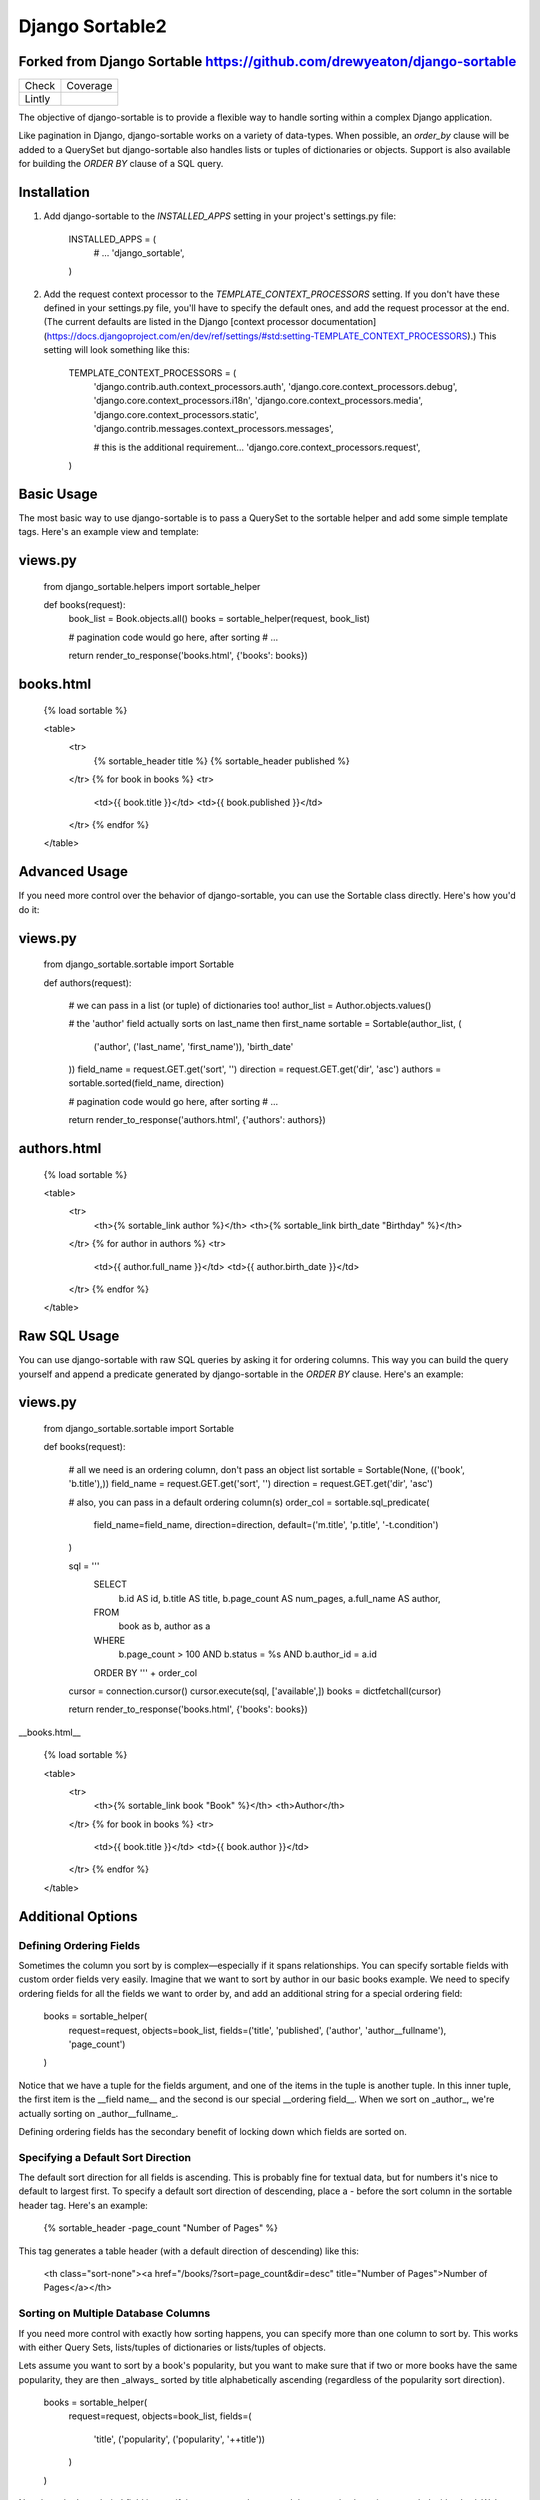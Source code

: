 ================
Django Sortable2
================

Forked from Django Sortable https://github.com/drewyeaton/django-sortable
-------------------------------------------------------------------------

====== =======================================================================
Check  Coverage
------ -----------------------------------------------------------------------
Lintly .. image:: https://lintly.com/gh/deathnfudge/django-sortable2/badge.svg
            :target: https://lintly.com/gh/deathnfudge/django-sortable2/
            :alt: Lintly
====== =======================================================================


The objective of django-sortable is to provide a flexible way to handle sorting within a complex Django application. 

Like pagination in Django, django-sortable works on a variety of data-types. When possible, an `order_by` clause will be added to a QuerySet but django-sortable also handles lists or tuples of dictionaries or objects. Support is also available for building the `ORDER BY` clause of a SQL query.


Installation
------------

1.  Add django-sortable to the `INSTALLED_APPS` setting in your project's settings.py file:

        INSTALLED_APPS = (
            # …
            'django_sortable',
        )

2.  Add the request context processor to the `TEMPLATE_CONTEXT_PROCESSORS` setting. If you don't have these defined in your settings.py file, you'll have to specify the default ones, and add the request processor at the end. (The current defaults are listed in the Django [context processor documentation](https://docs.djangoproject.com/en/dev/ref/settings/#std:setting-TEMPLATE_CONTEXT_PROCESSORS).) This setting will look something like this:

        TEMPLATE_CONTEXT_PROCESSORS = (
            'django.contrib.auth.context_processors.auth',
            'django.core.context_processors.debug',
            'django.core.context_processors.i18n',
            'django.core.context_processors.media',
            'django.core.context_processors.static',
            'django.contrib.messages.context_processors.messages',
        
            # this is the additional requirement… 
            'django.core.context_processors.request', 
        )


Basic Usage
-----------

The most basic way to use django-sortable is to pass a QuerySet to the sortable helper and add some simple template tags. Here's an example view and template:

views.py
--------

    from django_sortable.helpers import sortable_helper
  
    def books(request):
        book_list = Book.objects.all()
        books = sortable_helper(request, book_list)
      
        # pagination code would go here, after sorting
        # …
      
        return render_to_response('books.html', {'books': books})

books.html
----------

    {% load sortable %}
  
    <table>
        <tr>
            {% sortable_header title %}
            {% sortable_header published %}
        </tr>
        {% for book in books %}
        <tr>
            <td>{{ book.title }}</td>
            <td>{{ book.published }}</td>
        </tr>
        {% endfor %}
    </table>


Advanced Usage
--------------

If you need more control over the behavior of django-sortable, you can use the Sortable class directly. Here's how you'd do it:

views.py
--------

    from django_sortable.sortable import Sortable
  
    def authors(request):
    
        # we can pass in a list (or tuple) of dictionaries too!
        author_list = Author.objects.values()
    
        # the 'author' field actually sorts on last_name then first_name
        sortable = Sortable(author_list, (
            ('author', ('last_name', 'first_name')), 
            'birth_date'
        ))
        field_name = request.GET.get('sort', '')
        direction = request.GET.get('dir', 'asc')
        authors = sortable.sorted(field_name, direction)
    
        # pagination code would go here, after sorting
        # …
    
        return render_to_response('authors.html', {'authors': authors})

authors.html
------------

    {% load sortable %}
  
    <table>
        <tr>
            <th>{% sortable_link author %}</th>
            <th>{% sortable_link birth_date "Birthday" %}</th>
        </tr>
        {% for author in authors %}
        <tr>
            <td>{{ author.full_name }}</td>
            <td>{{ author.birth_date }}</td>
        </tr>
        {% endfor %}
    </table>


Raw SQL Usage
-------------

You can use django-sortable with raw SQL queries by asking it for ordering columns. This way you can build the query yourself and append a predicate generated by django-sortable in the `ORDER BY` clause. Here's an example:

views.py
--------

    from django_sortable.sortable import Sortable
  
    def books(request):
    
        # all we need is an ordering column, don't pass an object list
        sortable = Sortable(None, (('book', 'b.title'),))
        field_name = request.GET.get('sort', '')
        direction = request.GET.get('dir', 'asc')
    
        # also, you can pass in a default ordering column(s)
        order_col = sortable.sql_predicate(
            field_name=field_name, 
            direction=direction, 
            default=('m.title', 'p.title', '-t.condition')
        )
  
        sql = '''
            SELECT      
                b.id AS id,
                b.title AS title,
                b.page_count AS num_pages,
                a.full_name AS author,
            FROM 
                book as b, 
                author as a
            WHERE 
                b.page_count > 100 AND
                b.status = %s AND
                b.author_id = a.id
            ORDER BY ''' + order_col
      
        cursor = connection.cursor()
        cursor.execute(sql, ['available',])
        books = dictfetchall(cursor)
    
        return render_to_response('books.html', {'books': books})


__books.html__

    {% load sortable %}
  
    <table>
        <tr>
            <th>{% sortable_link book "Book" %}</th>
            <th>Author</th>
        </tr>
        {% for book in books %}
        <tr>
            <td>{{ book.title }}</td>
            <td>{{ book.author }}</td>
        </tr>
        {% endfor %}
    </table>


Additional Options
------------------

Defining Ordering Fields
^^^^^^^^^^^^^^^^^^^^^^^^

Sometimes the column you sort by is complex—especially if it spans relationships. You can specify sortable fields with custom order fields very easily. Imagine that we want to sort by author in our basic books example. We need to specify ordering fields for all the fields we want to order by, and add an additional string for a special ordering field:

    books = sortable_helper(
        request=request, 
        objects=book_list, 
        fields=('title', 'published', ('author', 'author__fullname'), 'page_count')
    )

Notice that we have a tuple for the fields argument, and one of the items in the tuple is another tuple. In this inner tuple, the first item is the __field name__ and the second is our special __ordering field__. When we sort on _author_, we're actually sorting on _author__fullname_.

Defining ordering fields has the secondary benefit of locking down which fields are sorted on.


Specifying a Default Sort Direction
^^^^^^^^^^^^^^^^^^^^^^^^^^^^^^^^^^^

The default sort direction for all fields is ascending. This is probably fine for textual data, but for numbers it's nice to default to largest first. To specify a default sort direction of descending, place a `-` before the sort column in the sortable header tag. Here's an example:
  
    {% sortable_header -page_count "Number of Pages" %}
  
This tag generates a table header (with a default direction of descending) like this:

    <th class="sort-none"><a href="/books/?sort=page_count&dir=desc" title="Number of Pages">Number of Pages</a></th>


Sorting on Multiple Database Columns
^^^^^^^^^^^^^^^^^^^^^^^^^^^^^^^^^^^^

If you need more control with exactly how sorting happens, you can specify more than one column to sort by. This works with either Query Sets, lists/tuples of dictionaries or lists/tuples of objects.

Lets assume you want to sort by a book's popularity, but you want to make sure that if two or more books have the same popularity, they are then _always_ sorted by title alphabetically ascending (regardless of the popularity sort direction).

    books = sortable_helper(
        request=request, 
        objects=book_list, 
        fields=(
            'title', 
            ('popularity', ('popularity', '++title'))
        )
    )

Note how the 'popularity' field is specifying two sort columns, and the second column is prepended with a '++'. We've added some syntax for always sorting in a particular direction no matter what direction is passed to django-sortable. Here's a rundown of how that works:

=========================== =========== ========================================
Syntax                      Direction     Sort
--------------------------- ----------- ----------------------------------------
column_name or +column_name asc         Will sort column_name ascending.

                            desc        Will sort column_name descending.

column_name                 asc         Will sort column_name descending.

                            desc        Will sort column_name ascending.

++column_name               asc or desc Will always sort column_name ascending.

--column_name               asc or desc Will always sort column_name descending.
=========================== =========== ========================================


Note that the `column_name` and `+column_name` are identical. The latter was added for consistency.


Setting Custom Classes
^^^^^^^^^^^^^^^^^^^^^^

Depending on the direction of the sort, a class will be placed on each header or link. The default classes are `sort-asc`, `sort-desc`, and `sort-none`. However, these are fully customizable using your project's settings. In your settings.py file, set these variables:

    SORT_ASC_CLASS = 'sort-asc'
    SORT_DESC_CLASS = 'sort-desc'
    SORT_NONE_CLASS = 'sort-none'


Rendering Links
^^^^^^^^^^^^^^^

If you want to specify a title in the header or link, you can place it in the `sortable_header` itself. Do it like this:
  
    {% sortable_header page_count "Number of Pages" %}
  
This tag generates a table header like this:

    <th class="sort-asc"><a href="/books/?sort=page_count&dir=asc" title="Number of Pages">Number of Pages</a></th>

You may want to do this to obscure your database column names, but most commonly you probably just want to make your URLs nicer. If you don't want to use table headers, you can get plain links with the `sortable_link` tag like this:

    {% sortable_link page_count "Number of Pages" %}

This tag will generate a link with a class on the anchor instead of the table header:

    <a class="sort-asc" href="/books/?sort=page_count&dir=asc" title="Number of Pages">Number of Pages</a>


Building Arbitrary Sort Links
^^^^^^^^^^^^^^^^^^^^^^^^^^^^^

If your template code is really gnarly, you can build your own sorting links using some special template tags. This method isn't recommended as common practice, but you can use it in a pinch.

Say you want to have a column header link with this markup:

    <th colspan="2" class="my-header sort-asc">
        <a href="/" title="Book">
            <span class="book-icon">Book</span>
        </a>
    </th>

Obviously neither `sortable_header` or `sortable_link` tags will work here, but we can build this by hand using  `sortable_class` and `sortable_url` tags.  

    <th colspan="2" class="my-header {% sortable_class book %}">
        <a href="{% sortable_url book %}" title="Book">
            <span class="book-icon">Book</span>
        </a>
    </th>

There is a slight maintenance burden here because you'll have to remember to change both the `sortable_class` and `sortable_url` tags if you want to update the sort column.
